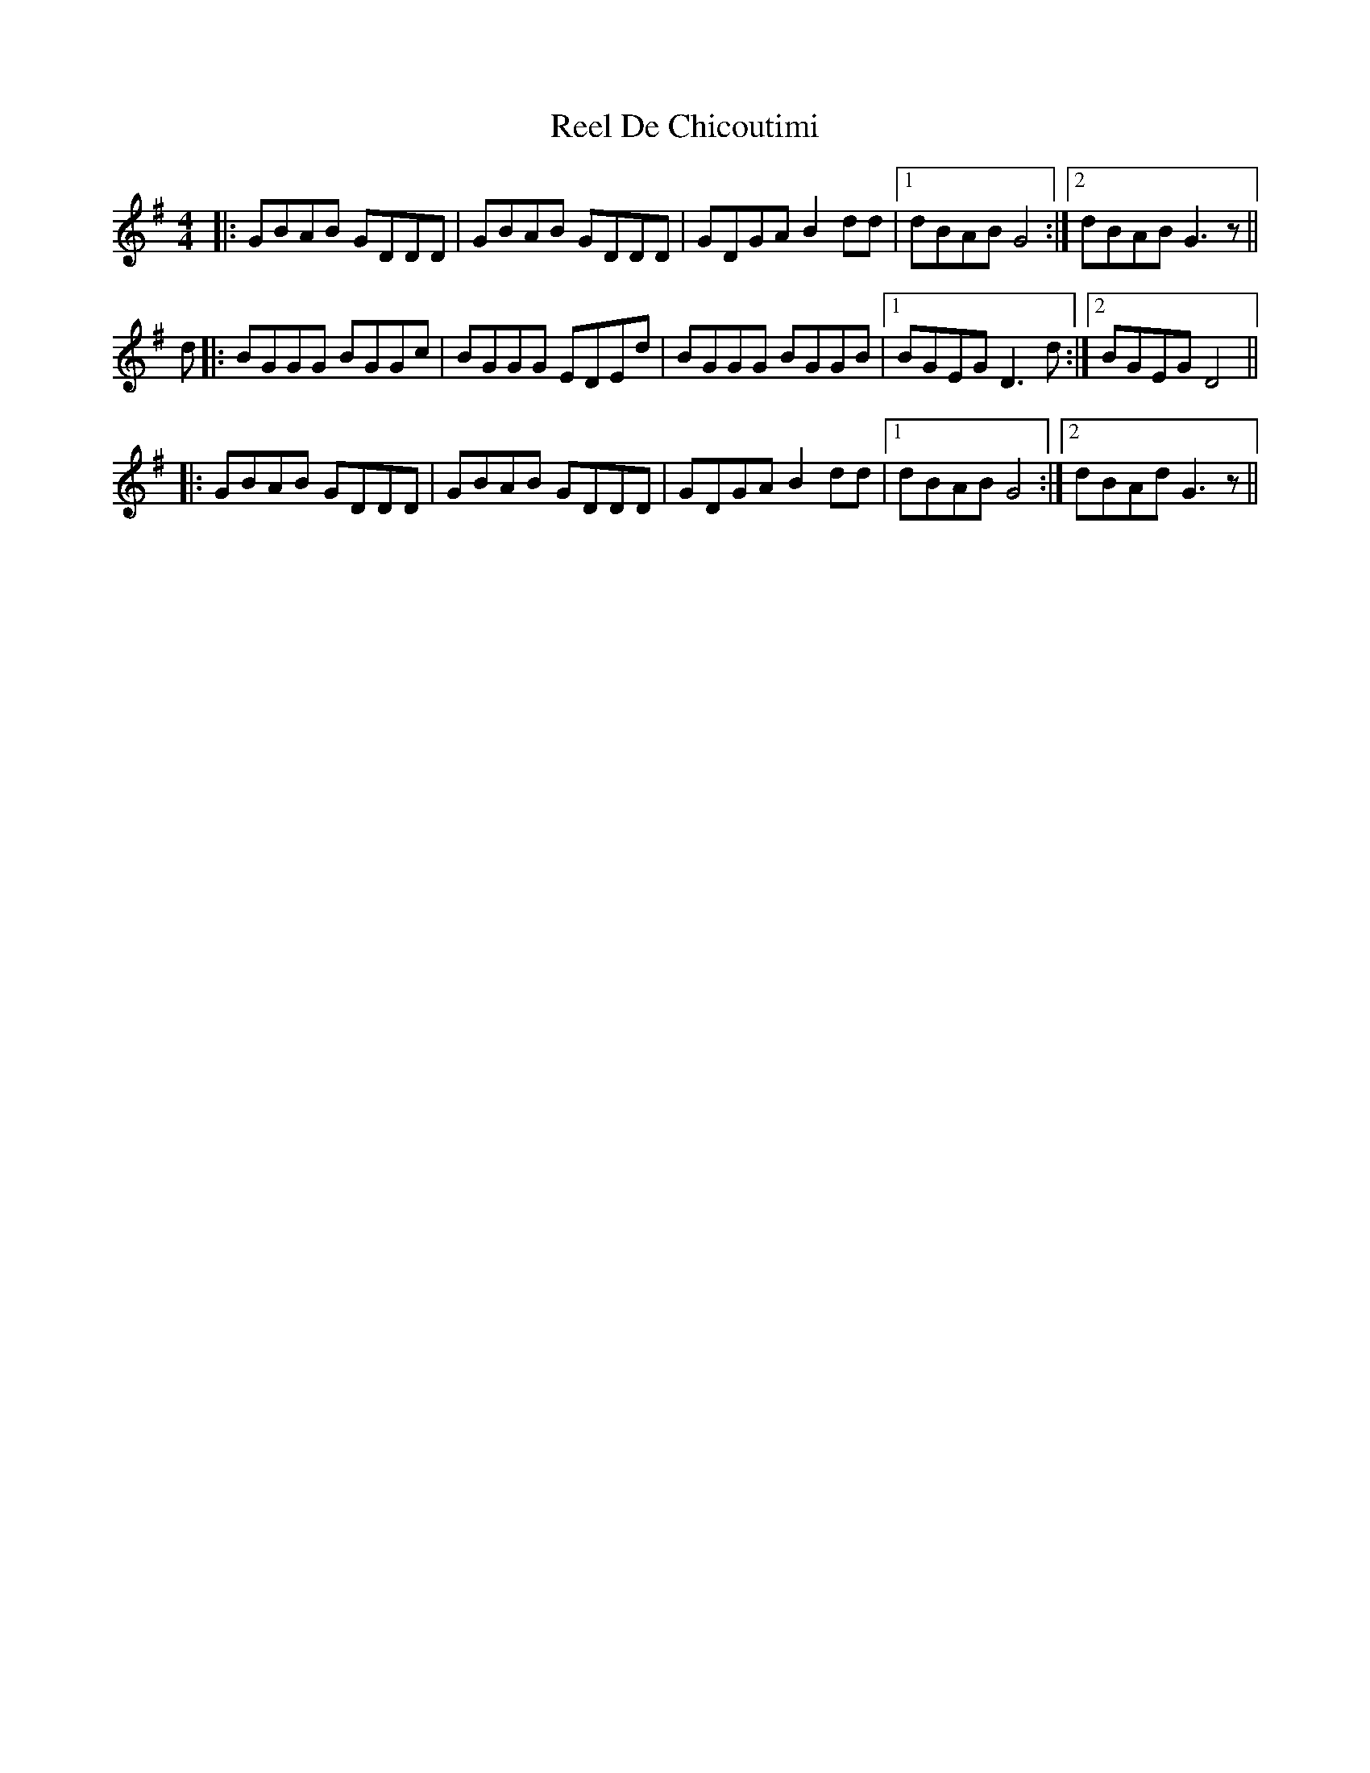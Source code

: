 X: 34037
T: Reel De Chicoutimi
R: reel
M: 4/4
K: Gmajor
|:GBAB GDDD|GBAB GDDD|GDGA B2dd|1 dBAB G4:|2 dBAB G3z||
d|:BGGG BGGc|BGGG EDEd|BGGG BGGB|1 BGEG D3d:|2 BGEG D4||
|:GBAB GDDD|GBAB GDDD|GDGA B2dd|1 dBAB G4:|2 dBAd G3z||

